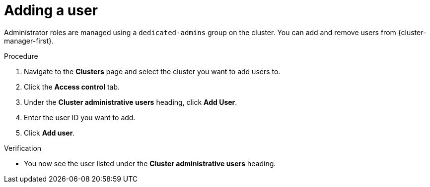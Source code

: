 // Module included in the following assemblies:
//
// * assemblies/quickstart-osd.adoc

:_mod-docs-content-type: PROCEDURE
[id="add-user_{context}"]
= Adding a user


Administrator roles are managed using a `dedicated-admins` group on the cluster. You can add and remove users from {cluster-manager-first}.

.Procedure

. Navigate to the *Clusters* page and select the cluster you want to add users to.

. Click the *Access control* tab.

. Under the *Cluster administrative users* heading, click *Add User*.

. Enter the user ID you want to add.

. Click *Add user*.

.Verification

* You now see the user listed under the *Cluster administrative users* heading.
